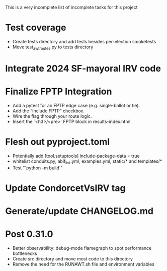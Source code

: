 This is a very incomplete list of incomplete tasks for this project 
* Test coverage
  * Create tests directory and add tests besides per-election smoketests
  * Move test_awt_routes.py to tests directory
* Integrate 2024 SF-mayoral IRV code
* Finalize FPTP Integration
  * Add a pytest for an FPTP edge case (e.g. single-ballot or tie).
  * Add the “Include FPTP” checkbox.
  * Wire the flag through your route logic.
  * Insert the `<h3>/<pre>` FPTP block in results-index.html
* Flesh out pyproject.toml
  * Potentially add [tool.setuptools] include-package-data = true
  * whitelist conduits.py, abif_list.yml, examples.yml, static/* and templates/*
  * Test "`python -m build`"
* Update CondorcetVsIRV tag
* Generate/update CHANGELOG.md
* Post 0.31.0
  * Better observability: debug-mode flamegraph to spot performance bottlenecks
  * Create src directory and move most code to this directory
  * Remove the need for the RUNAWT.sh file and environment variables
